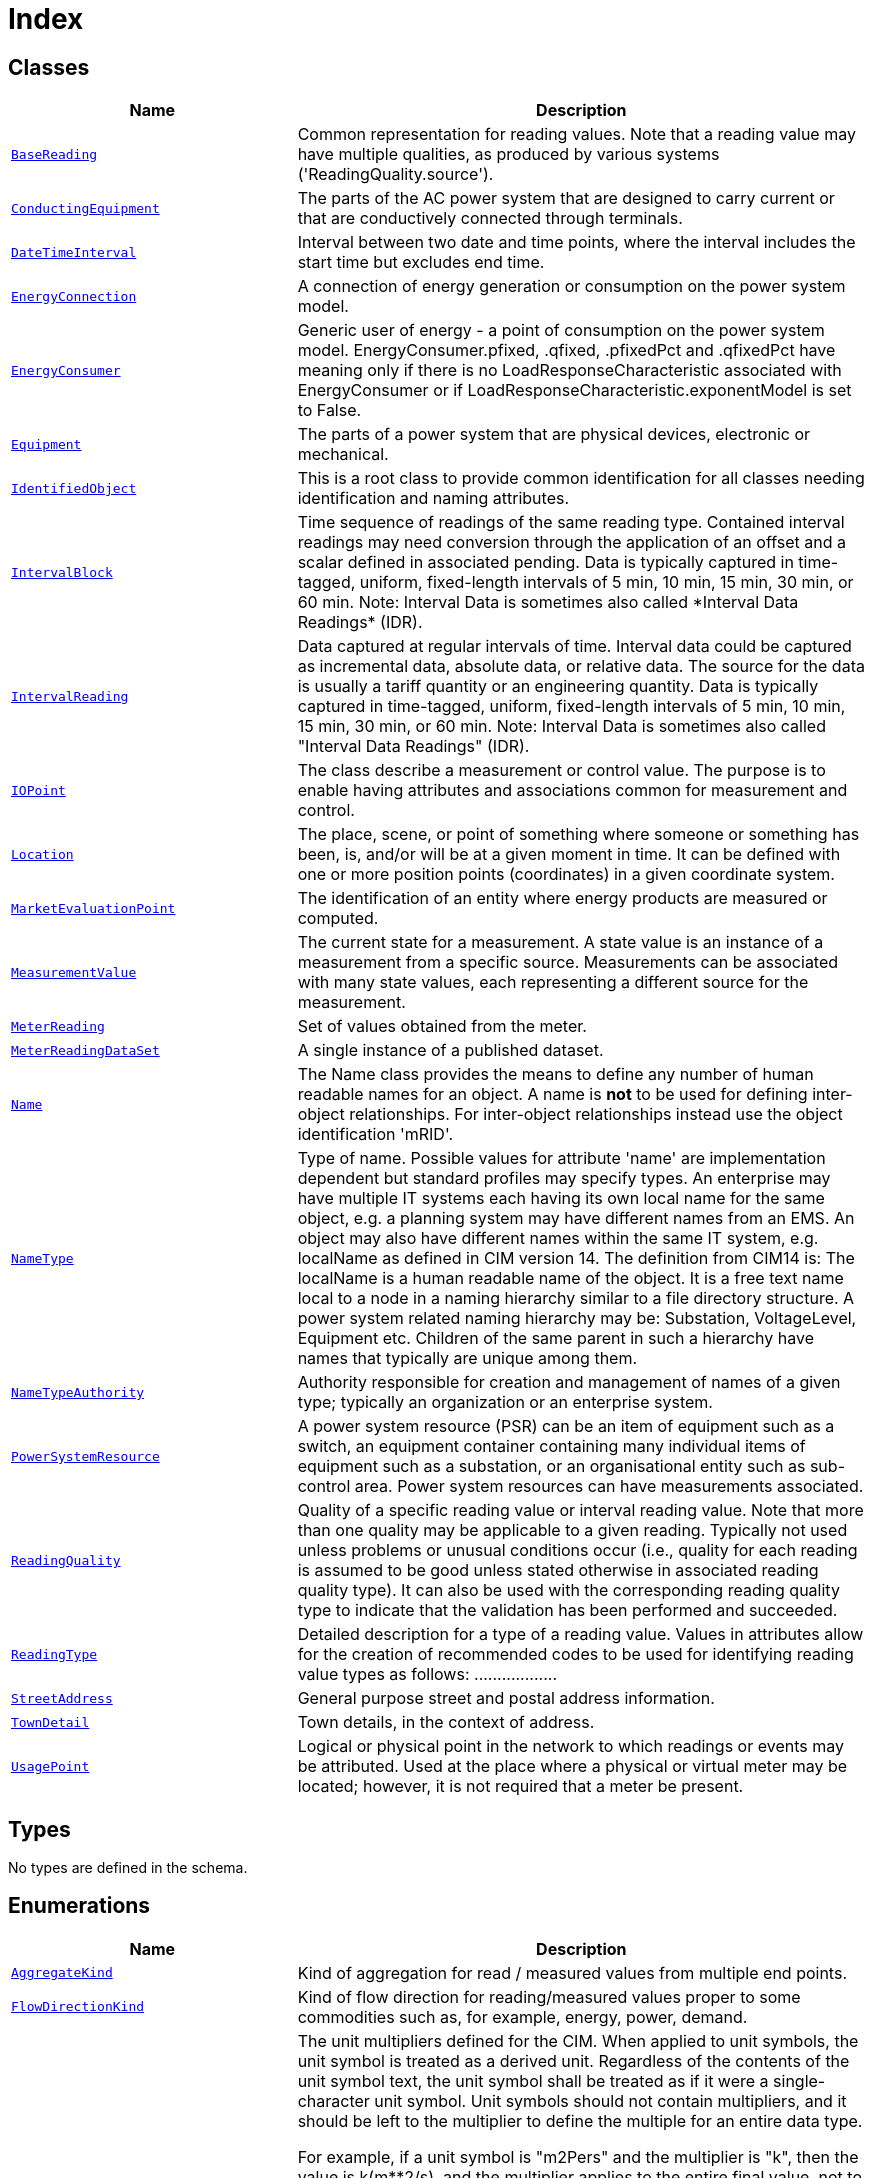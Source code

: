 = Index

== Classes

[cols="1,2"]
|===
| Name | Description


| xref::class/BaseReading.adoc[`BaseReading`]
| +++Common representation for reading values. Note that a reading value may have multiple qualities, as produced by various systems ('ReadingQuality.source').+++

| xref::class/ConductingEquipment.adoc[`ConductingEquipment`]
| +++The parts of the AC power system that are designed to carry current or that are conductively connected through terminals.+++

| xref::class/DateTimeInterval.adoc[`DateTimeInterval`]
| +++Interval between two date and time points, where the interval includes the start time but excludes end time.+++

| xref::class/EnergyConnection.adoc[`EnergyConnection`]
| +++A connection of energy generation or consumption on the power system model.+++

| xref::class/EnergyConsumer.adoc[`EnergyConsumer`]
| +++Generic user of energy - a  point of consumption on the power system model.
EnergyConsumer.pfixed, .qfixed, .pfixedPct and .qfixedPct have meaning only if there is no LoadResponseCharacteristic associated with EnergyConsumer or if LoadResponseCharacteristic.exponentModel is set to False.+++

| xref::class/Equipment.adoc[`Equipment`]
| +++The parts of a power system that are physical devices, electronic or mechanical.+++

| xref::class/IdentifiedObject.adoc[`IdentifiedObject`]
| +++This is a root class to provide common identification for all classes needing identification and naming attributes.+++

| xref::class/IntervalBlock.adoc[`IntervalBlock`]
| +++Time sequence of readings of the same reading type. Contained interval readings may need conversion through the application of an offset and a scalar defined in associated pending. Data is typically captured in time-tagged, uniform, fixed-length intervals of 5 min, 10 min, 15 min, 30 min, or 60 min.
Note: Interval Data is sometimes also called *Interval Data Readings* (IDR).+++

| xref::class/IntervalReading.adoc[`IntervalReading`]
| +++Data captured at regular intervals of time. Interval data could be captured as incremental data, absolute data, or relative data. The source for the data is usually a tariff quantity or an engineering quantity. Data is typically captured in time-tagged, uniform, fixed-length intervals of 5 min, 10 min, 15 min, 30 min, or 60 min.
Note: Interval Data is sometimes also called "Interval Data Readings" (IDR).+++

| xref::class/IOPoint.adoc[`IOPoint`]
| +++The class describe a measurement or control value. The purpose is to enable having attributes and associations common for measurement and control.+++

| xref::class/Location.adoc[`Location`]
| +++The place, scene, or point of something where someone or something has been, is, and/or will be at a given moment in time. It can be defined with one or more position points (coordinates) in a given coordinate system.+++

| xref::class/MarketEvaluationPoint.adoc[`MarketEvaluationPoint`]
| +++The identification of an entity where energy products are measured or computed.+++

| xref::class/MeasurementValue.adoc[`MeasurementValue`]
| +++The current state for a measurement. A state value is an instance of a measurement from a specific source. Measurements can be associated with many state values, each representing a different source for the measurement.+++

| xref::class/MeterReading.adoc[`MeterReading`]
| +++Set of values obtained from the meter.+++

| xref::class/MeterReadingDataSet.adoc[`MeterReadingDataSet`]
| +++A single instance of a published dataset.+++

| xref::class/Name.adoc[`Name`]
| +++The Name class provides the means to define any number of human readable  names for an object. A name is <b>not</b> to be used for defining inter-object relationships. For inter-object relationships instead use the object identification 'mRID'.+++

| xref::class/NameType.adoc[`NameType`]
| +++Type of name. Possible values for attribute 'name' are implementation dependent but standard profiles may specify types. An enterprise may have multiple IT systems each having its own local name for the same object, e.g. a planning system may have different names from an EMS. An object may also have different names within the same IT system, e.g. localName as defined in CIM version 14. The definition from CIM14 is:
The localName is a human readable name of the object. It is a free text name local to a node in a naming hierarchy similar to a file directory structure. A power system related naming hierarchy may be: Substation, VoltageLevel, Equipment etc. Children of the same parent in such a hierarchy have names that typically are unique among them.+++

| xref::class/NameTypeAuthority.adoc[`NameTypeAuthority`]
| +++Authority responsible for creation and management of names of a given type; typically an organization or an enterprise system.+++

| xref::class/PowerSystemResource.adoc[`PowerSystemResource`]
| +++A power system resource (PSR) can be an item of equipment such as a switch, an equipment container containing many individual items of equipment such as a substation, or an organisational entity such as sub-control area. Power system resources can have measurements associated.+++

| xref::class/ReadingQuality.adoc[`ReadingQuality`]
| +++Quality of a specific reading value or interval reading value. Note that more than one quality may be applicable to a given reading. Typically not used unless problems or unusual conditions occur (i.e., quality for each reading is assumed to be good unless stated otherwise in associated reading quality type). It can also be used with the corresponding reading quality type to indicate that the validation has been performed and succeeded.+++

| xref::class/ReadingType.adoc[`ReadingType`]
| +++Detailed description for a type of a reading value. Values in attributes allow for the creation of recommended codes to be used for identifying reading value types as follows: <macroPeriod>.<aggregate>.<measuringPeriod>.<accumulation>.<flowDirection>.<commodity>.<measurementKind>.<interharmonic.numerator>.<interharmonic.denominator>.<argument.numerator>.<argument.denominator>.<tou>.<cpp>.<consumptionTier>.<phases>.<multiplier>.<unit>.<currency>.+++

| xref::class/StreetAddress.adoc[`StreetAddress`]
| +++General purpose street and postal address information.+++

| xref::class/TownDetail.adoc[`TownDetail`]
| +++Town details, in the context of address.+++

| xref::class/UsagePoint.adoc[`UsagePoint`]
| +++Logical or physical point in the network to which readings or events may be attributed. Used at the place where a physical or virtual meter may be located; however, it is not required that a meter be present.+++

|===

== Types

No types are defined in the schema.


== Enumerations


[cols="1,2"]
|===
| Name | Description

| xref::enumeration/AggregateKind.adoc[`AggregateKind`]
| +++Kind of aggregation for read / measured values from multiple end points.+++

| xref::enumeration/FlowDirectionKind.adoc[`FlowDirectionKind`]
| +++Kind of flow direction for reading/measured  values proper to some commodities such as, for example, energy, power, demand.+++

| xref::enumeration/UnitMultiplier.adoc[`UnitMultiplier`]
| +++The unit multipliers defined for the CIM.  When applied to unit symbols, the unit symbol is treated as a derived unit. Regardless of the contents of the unit symbol text, the unit symbol shall be treated as if it were a single-character unit symbol. Unit symbols should not contain multipliers, and it should be left to the multiplier to define the multiple for an entire data type. 

For example, if a unit symbol is "m2Pers" and the multiplier is "k", then the value is k(m**2/s), and the multiplier applies to the entire final value, not to any individual part of the value. This can be conceptualized by substituting a derived unit symbol for the unit type. If one imagines that the symbol "Þ" represents the derived unit "m2Pers", then applying the multiplier "k" can be conceptualized simply as "kÞ".

For example, the SI unit for mass is "kg" and not "g".  If the unit symbol is defined as "kg", then the multiplier is applied to "kg" as a whole and does not replace the "k" in front of the "g". In this case, the multiplier of "m" would be used with the unit symbol of "kg" to represent one gram.  As a text string, this violates the instructions in IEC 80000-1. However, because the unit symbol in CIM is treated as a derived unit instead of as an SI unit, it makes more sense to conceptualize the "kg" as if it were replaced by one of the proposed replacements for the SI mass symbol. If one imagines that the "kg" were replaced by a symbol "Þ", then it is easier to conceptualize the multiplier "m" as creating the proper unit "mÞ", and not the forbidden unit "mkg".+++

| xref::enumeration/UnitSymbol.adoc[`UnitSymbol`]
| +++The derived units defined for usage in the CIM. In some cases, the derived unit is equal to an SI unit. Whenever possible, the standard derived symbol is used instead of the formula for the derived unit. For example, the unit symbol Farad is defined as "F" instead of "CPerV". In cases where a standard symbol does not exist for a derived unit, the formula for the unit is used as the unit symbol. For example, density does not have a standard symbol and so it is represented as "kgPerm3". With the exception of the "kg", which is an SI unit, the unit symbols do not contain multipliers and therefore represent the base derived unit to which a multiplier can be applied as a whole. 
Every unit symbol is treated as an unparseable text as if it were a single-letter symbol. The meaning of each unit symbol is defined by the accompanying descriptive text and not by the text contents of the unit symbol.
To allow the widest possible range of serializations without requiring special character handling, several substitutions are made which deviate from the format described in IEC 80000-1. The division symbol "/" is replaced by the letters "Per". Exponents are written in plain text after the unit as "m3" instead of being formatted as "m" with a superscript of 3  or introducing a symbol as in "m^3". The degree symbol "°" is replaced with the letters "deg". Any clarification of the meaning for a substitution is included in the description for the unit symbol.
Non-SI units are included in list of unit symbols to allow sources of data to be correctly labelled with their non-SI units (for example, a GPS sensor that is reporting numbers that represent feet instead of meters). This allows software to use the unit symbol information correctly convert and scale the raw data of those sources into SI-based units. 
The integer values are used for harmonization with IEC 61850.+++

|===
